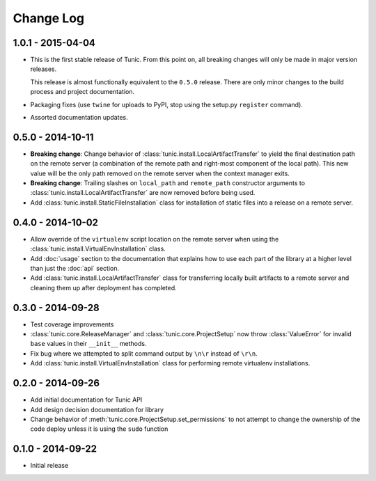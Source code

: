 Change Log
==========

1.0.1 - 2015-04-04
------------------
* This is the first stable release of Tunic. From this point on, all breaking
  changes will only be made in major version releases.

  This release is almost functionally equivalent to the ``0.5.0`` release. There
  are only minor changes to the build process and project documentation.
* Packaging fixes (use ``twine`` for uploads to PyPI, stop using the setup.py
  ``register`` command).
* Assorted documentation updates.

0.5.0 - 2014-10-11
------------------
* **Breaking change**: Change behavior of :class:`tunic.install.LocalArtifactTransfer`
  to yield the final destination path on the remote server (a combination of the
  remote path and right-most component of the local path). This new value will
  be the only path removed on the remote server when the context manager exits.
* **Breaking change**: Trailing slashes on ``local_path`` and ``remote_path``
  constructor arguments to :class:`tunic.install.LocalArtifactTransfer` are now removed
  before being used.
* Add :class:`tunic.install.StaticFileInstallation` class for installation of static
  files into a release on a remote server.

0.4.0 - 2014-10-02
------------------
* Allow override of the ``virtualenv`` script location on the remote
  server when using the :class:`tunic.install.VirtualEnvInstallation` class.
* Add :doc:`usage` section to the documentation that explains how to use
  each part of the library at a higher level than just the :doc:`api` section.
* Add :class:`tunic.install.LocalArtifactTransfer` class for transferring locally
  built artifacts to a remote server and cleaning them up after deployment
  has completed.

0.3.0 - 2014-09-28
------------------
* Test coverage improvements
* :class:`tunic.core.ReleaseManager` and :class:`tunic.core.ProjectSetup`
  now throw :class:`ValueError` for invalid ``base`` values in their
  ``__init__`` methods.
* Fix bug where we attempted to split command output by ``\n\r`` instead
  of ``\r\n``.
* Add :class:`tunic.install.VirtualEnvInstallation` class for performing remote
  virtualenv installations.

0.2.0 - 2014-09-26
------------------
* Add initial documentation for Tunic API
* Add design decision documentation for library
* Change behavior of :meth:`tunic.core.ProjectSetup.set_permissions` to not
  attempt to change the ownership of the code deploy unless it is using the
  ``sudo`` function

0.1.0 - 2014-09-22
------------------
* Initial release
